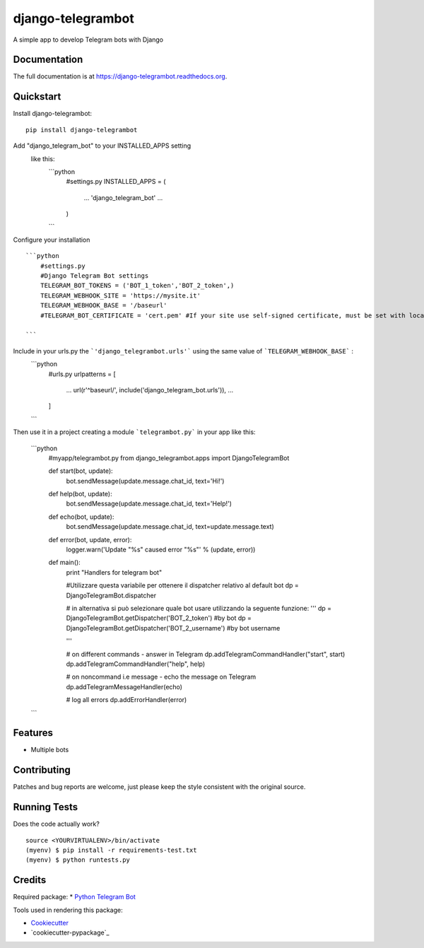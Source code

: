 =============================
django-telegrambot
=============================

.. image:: https://badge.fury.io/py/django-telegrambot.png
    :target: https://badge.fury.io/py/django-telegrambot

.. image:: https://travis-ci.org/JungDev/django-telegrambot.png?branch=master
    :target: https://travis-ci.org/JungDev/django-telegrambot

A simple app to develop Telegram bots with Django

Documentation
-------------

The full documentation is at https://django-telegrambot.readthedocs.org.

Quickstart
----------

Install django-telegrambot::

    pip install django-telegrambot

Add "django_telegram_bot" to your INSTALLED_APPS setting 
   like this:
    ```python
       #settings.py
       INSTALLED_APPS = (
           ...
           'django_telegram_bot'
           ...
       )
    ```
Configure your installation ::

    ```python
        #settings.py
        #Django Telegram Bot settings
        TELEGRAM_BOT_TOKENS = ('BOT_1_token','BOT_2_token',)
        TELEGRAM_WEBHOOK_SITE = 'https://mysite.it'
        TELEGRAM_WEBHOOK_BASE = '/baseurl'
        #TELEGRAM_BOT_CERTIFICATE = 'cert.pem' #If your site use self-signed certificate, must be set with location of your public key certificate. (More info at https://core.telegram.org/bots/self-signed ) 

    ```
Include in your urls.py the ```'django_telegrambot.urls'``` using the same value of ```TELEGRAM_WEBHOOK_BASE``` :
    ```python
        #urls.py
        urlpatterns = [
            ...
            url(r'^baseurl/', include('django_telegram_bot.urls')),
            ...
        ]

    ```
Then use it in a project creating a module ```telegrambot.py``` in your app like this:

    ```python
        #myapp/telegrambot.py
        from django_telegrambot.apps import DjangoTelegramBot 

        def start(bot, update):
            bot.sendMessage(update.message.chat_id, text='Hi!')
        
        def help(bot, update):
            bot.sendMessage(update.message.chat_id, text='Help!')
        
        def echo(bot, update):
            bot.sendMessage(update.message.chat_id, text=update.message.text)
        
        def error(bot, update, error):
            logger.warn('Update "%s" caused error "%s"' % (update, error))
            
        
        def main():
            print "Handlers for telegram bot"
            
            #Utilizzare questa variabile per ottenere il dispatcher relativo al default bot
            dp = DjangoTelegramBot.dispatcher
            
            # in alternativa si può selezionare quale bot usare utilizzando la seguente funzione:
            '''
            dp = DjangoTelegramBot.getDispatcher('BOT_2_token')     #by bot
            dp = DjangoTelegramBot.getDispatcher('BOT_2_username')  #by bot username

            '''
            
            # on different commands - answer in Telegram
            dp.addTelegramCommandHandler("start", start)
            dp.addTelegramCommandHandler("help", help)
        
            # on noncommand i.e message - echo the message on Telegram
            dp.addTelegramMessageHandler(echo)
        
            # log all errors
            dp.addErrorHandler(error)

    ```

Features
--------

* Multiple bots

Contributing
------------

Patches and bug reports are welcome, just please keep the style consistent with the original source.

Running Tests
--------------

Does the code actually work?

::

    source <YOURVIRTUALENV>/bin/activate
    (myenv) $ pip install -r requirements-test.txt
    (myenv) $ python runtests.py

Credits
---------
Required package:
* `Python Telegram Bot`_

.. _`Python Telegram Bot`: https://github.com/python-telegram-bot/python-telegram-bot

Tools used in rendering this package:

*  Cookiecutter_
*  `cookiecutter-pypackage`_

.. _Cookiecutter: https://github.com/audreyr/cookiecutter
.. _`cookiecutter-djangopackage`: https://github.com/pydanny/cookiecutter-djangopackage
